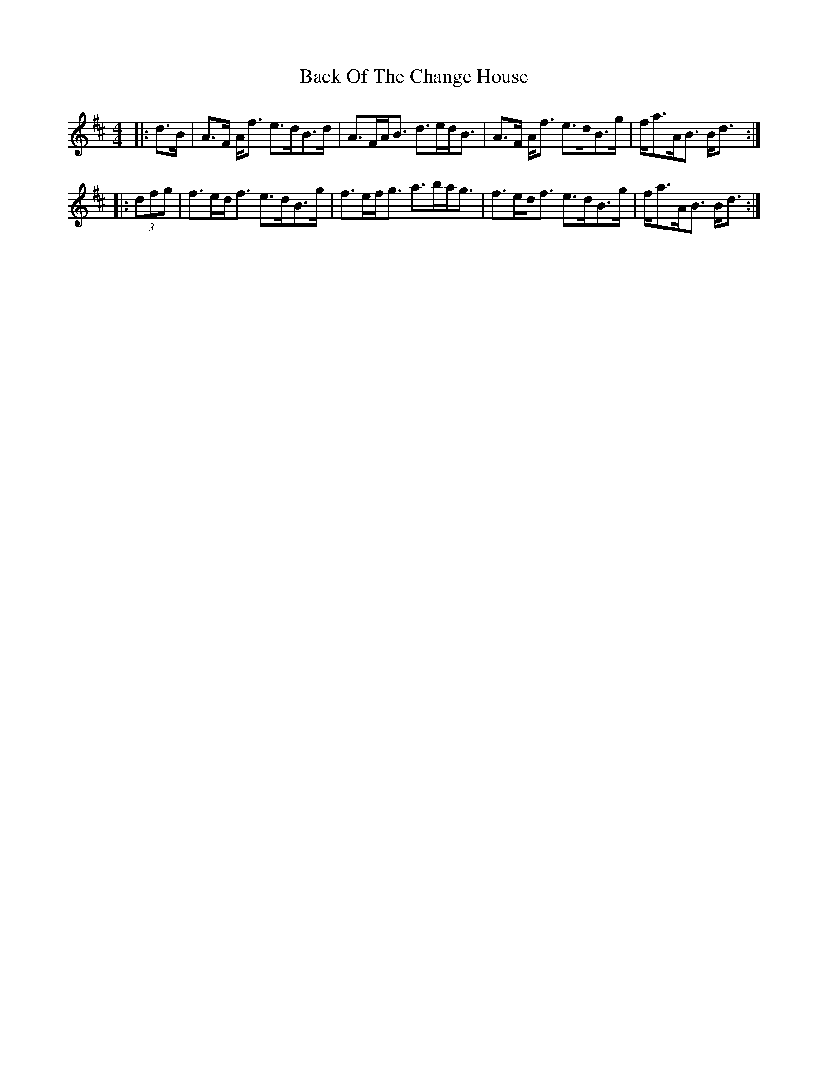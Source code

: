 X: 2282
T: Back Of The Change House
R: strathspey
M: 4/4
K: Dmajor
|:d>B|A>F A<f e>dB>d|A>FA<B d>ed<B|A>F A<f e>dB>g|f<aA<B B<d:|
|:(3dfg|f>ed<f e>dB>g|f>ef<g a>ba<g|f>ed<f e>dB>g|f<aA<B B<d:|

